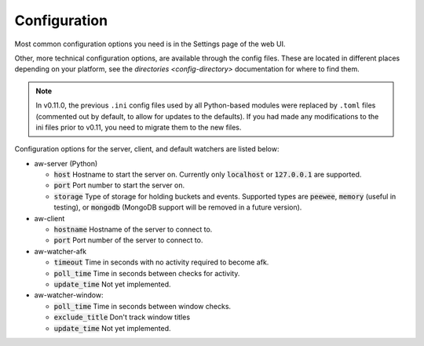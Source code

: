 Configuration
=============

Most common configuration options you need is in the Settings page of the web UI.

Other, more technical configuration options, are available through the config files. These are located in different places depending on your platform, see the `directories <config-directory>` documentation for where to find them.

.. note::
    In v0.11.0, the previous ``.ini`` config files used by all Python-based modules were replaced by ``.toml`` files (commented out by default, to allow for updates to the defaults). If you had made any modifications to the ini files prior to v0.11, you need to migrate them to the new files.

Configuration options for the server, client, and default watchers are listed below:

- aw-server (Python)

  - :code:`host` Hostname to start the server on. Currently only :code:`localhost` or :code:`127.0.0.1` are supported.
  - :code:`port` Port number to start the server on.
  - :code:`storage` Type of storage for holding buckets and events. Supported types are :code:`peewee`, :code:`memory` (useful in testing), or :code:`mongodb` (MongoDB support will be removed in a future version).

- aw-client

  - :code:`hostname` Hostname of the server to connect to.
  - :code:`port` Port number of the server to connect to.

- aw-watcher-afk

  - :code:`timeout` Time in seconds with no activity required to become afk.
  - :code:`poll_time` Time in seconds between checks for activity.
  - :code:`update_time` Not yet implemented.

- aw-watcher-window:

  - :code:`poll_time` Time in seconds between window checks.
  - :code:`exclude_title` Don't track window titles
  - :code:`update_time` Not yet implemented.
